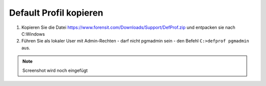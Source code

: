 =======================
Default Profil kopieren
=======================

   
1. Kopieren Sie die Datei https://www.forensit.com/Downloads/Support/DefProf.zip und entpacken sie nach C:\Windows
2. Führen Sie als lokaler User mit Admin-Rechten - darf nicht pgmadmin sein - den Befehl ``C:>defprof pgmadmin`` aus.

.. note:: 
         Screenshot wird noch eingefügt 
